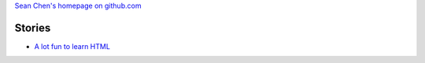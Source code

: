 
`Sean Chen's homepage on github.com <http://seanchen.github.io>`_

Stories
-------

- `A lot fun to learn HTML <FunHTML/main.rst>`_
